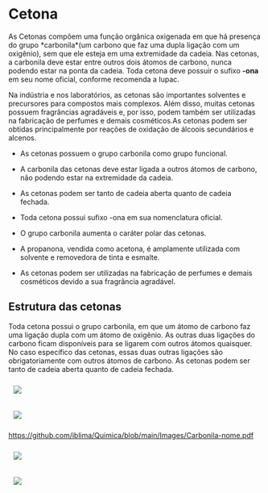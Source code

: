 * Cetona


As Cetonas compõem uma função orgânica oxigenada em que há presença do grupo *carbonila*(um carbono que faz uma dupla ligação com um oxigênio), sem que ele esteja em uma extremidade da cadeia. Nas cetonas, a carbonila deve estar entre outros dois átomos de carbono, nunca podendo estar na ponta da cadeia. Toda cetona deve possuir o sufixo *-ona* em seu nome oficial, conforme recomenda a Iupac.

Na indústria e nos laboratórios, as cetonas são importantes solventes e precursores para compostos mais complexos. Além disso, muitas cetonas possuem fragrâncias agradáveis e, por isso, podem também ser utilizadas na fabricação de perfumes e demais cosméticos.As cetonas podem ser obtidas principalmente por reações de oxidação de álcoois secundários e alcenos.

 - As cetonas possuem o grupo carbonila como grupo funcional.

 - A carbonila das cetonas deve estar ligada a outros átomos de carbono, não podendo estar na extremidade da cadeia.

 - As cetonas podem ser tanto de cadeia aberta quanto de cadeia fechada.

 - Toda cetona possui sufixo -ona em sua nomenclatura oficial.

 - O grupo carbonila aumenta o caráter polar das cetonas.

 - A propanona, vendida como acetona, é amplamente utilizada com solvente e removedora de tinta e esmalte.

 - As cetonas podem ser utilizadas na fabricação de perfumes e demais cosméticos devido a sua fragrância agradável.

** Estrutura das cetonas

Toda cetona possui o grupo carbonila, em que um átomo de carbono faz uma ligação dupla com um átomo de oxigênio. As outras duas ligações do carbono ficam disponíveis para se ligarem com outros átomos quaisquer. No caso específico das cetonas, essas duas outras ligações são obrigatoriamente com outros átomos de carbono. As cetonas podem ser tanto de cadeia aberta quanto de cadeia fechada.

#+ATTR_HTML: :style display:inline-block; margin:10px
[[https://github.com/iblima/Quimica/blob/main/Images/Carbonila-nome.png]]

#+ATTR_HTML: :style display:inline-block; margin:10px
[[https://github.com/iblima/Quimica/blob/main/Images/Carbonila-nome.jpg]]

#+ATTR_HTML: :style display:inline-block; margin:10px
[[https://github.com/iblima/Quimica/blob/main/Images/Carbonila-nome.pdf]]

#+ATTR_HTML: :style display:inline-block; margin:10px
[[https://github.com/iblima/Quimica/blob/main/Images/Carbonila-nome.svg]]

#+ATTR_HTML: :style display:inline-block; margin:10px
[[https://github.com/iblima/Quimica/blob/main/Images/Carbonila-nome.webp]]
